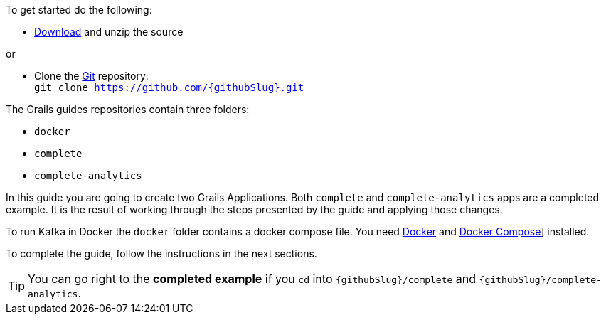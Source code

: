 To get started do the following:

* link:https://github.com/{githubSlug}/archive/master.zip[Download] and unzip the source

or

* Clone the https://git-scm.com/[Git] repository: +
`git clone https://github.com/{githubSlug}.git`

The Grails guides repositories contain three folders:

* `docker`
* `complete`
* `complete-analytics`

In this guide you are going to create two Grails Applications. Both `complete` and `complete-analytics` apps are a completed example. It is the result of working through the steps presented by the guide and applying those changes.

To run Kafka in Docker the `docker` folder contains a docker compose file. You need 
https://www.docker.io/gettingstarted/#h_installation[Docker] and https://docs.docker.com/compose/install/[Docker Compose]] installed.

To complete the guide, follow the instructions in the next sections.

TIP: You can go right to the **completed example** if you `cd` into `{githubSlug}/complete` and `{githubSlug}/complete-analytics`.
